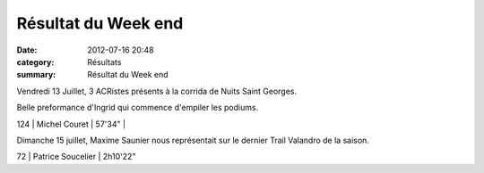 Résultat du Week end
====================

:date: 2012-07-16 20:48
:category: Résultats
:summary: Résultat du Week end

Vendredi 13 Juillet, 3 ACRistes présents à la corrida de Nuits Saint Georges.


Belle preformance d'Ingrid qui commence d'empiler les podiums.



124     | Michel Couret      | 57'34"     |


Dimanche 15 juillet, Maxime Saunier nous représentait sur le dernier Trail Valandro de la saison.



72      | Patrice Soucelier  | 2h10'22"
